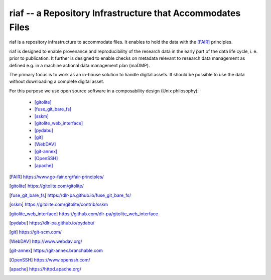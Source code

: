 riaf -- a Repository Infrastructure that Accommodates Files
-----------------------------------------------------------

riaf is a repository infrastructure to accommodate files.
It enables to hold the data with the [FAIR]_ principles.

riaf is designed to enable provenance and reproducibility of the research data
in the early part of the data life cycle, i. e. prior to publication.
It further is designed to enable checks on metadata relevant to research data
management as defined e.g. in a machine actional data management plan (maDMP).

The primary focus is to work as an in-house solution to handle digital assets.
It should be possible to use the data without downloading a complete digital
asset.

For this purpose we use open source software in a composability design
(Unix philosophy):

  * [gitolite]_
  * [fuse_git_bare_fs]_
  * [sskm]_
  * [gitolite_web_interface]_
  * [pydabu]_
  * [git]_
  * [WebDAV]_
  * [git-annex]_
  * [OpenSSH]_
  * [apache]_


.. only:: html

  References
  __________

.. [FAIR] https://www.go-fair.org/fair-principles/
.. [gitolite] https://gitolite.com/gitolite/
.. [fuse_git_bare_fs] https://dlr-pa.github.io/fuse_git_bare_fs/
.. [sskm] https://gitolite.com/gitolite/contrib/sskm
.. [gitolite_web_interface] https://github.com/dlr-pa/gitolite_web_interface
.. [pydabu] https://dlr-pa.github.io/pydabu/
.. [git] https://git-scm.com/
.. [WebDAV] http://www.webdav.org/
.. [git-annex] https://git-annex.branchable.com
.. [OpenSSH] https://www.openssh.com/
.. [apache] https://httpd.apache.org/
